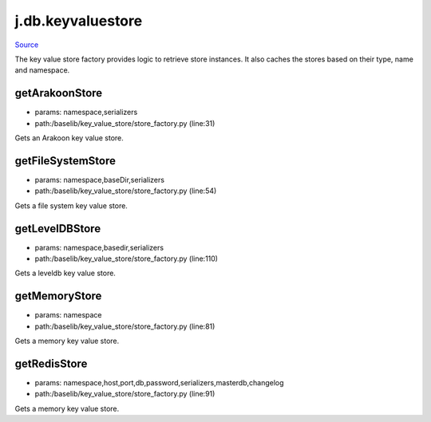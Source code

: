 
j.db.keyvaluestore
==================

`Source <https://github.com/Jumpscale/jumpscale_core/tree/master/lib/JumpScale/baselib/key_value_store/store_factory.py>`_


The key value store factory provides logic to retrieve store instances. It
also caches the stores based on their type, name and namespace.


getArakoonStore
---------------


* params: namespace,serializers
* path:/baselib/key_value_store/store_factory.py (line:31)


Gets an Arakoon key value store.





getFileSystemStore
------------------


* params: namespace,baseDir,serializers
* path:/baselib/key_value_store/store_factory.py (line:54)


Gets a file system key value store.






getLevelDBStore
---------------


* params: namespace,basedir,serializers
* path:/baselib/key_value_store/store_factory.py (line:110)


Gets a leveldb key value store.





getMemoryStore
--------------


* params: namespace
* path:/baselib/key_value_store/store_factory.py (line:81)


Gets a memory key value store.



getRedisStore
-------------


* params: namespace,host,port,db,password,serializers,masterdb,changelog
* path:/baselib/key_value_store/store_factory.py (line:91)


Gets a memory key value store.





